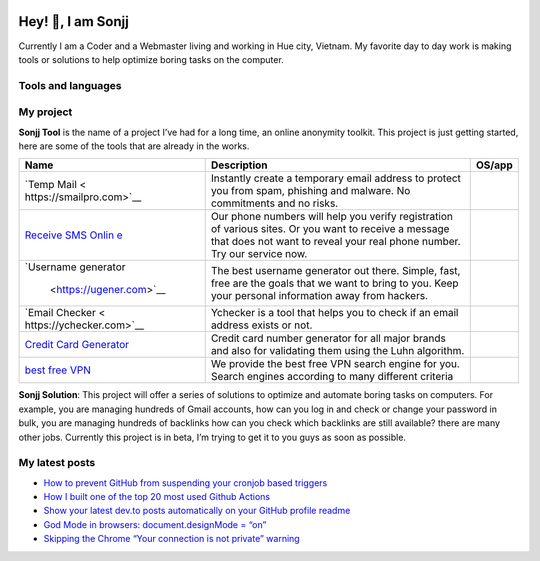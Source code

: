 |Visitor| |GitHub followers|\ |YouTube Channel Subscribers|

Hey! 👋, I am Sonjj
==================

Currently I am a Coder and a Webmaster living and working in Hue city,
Vietnam. My favorite day to day work is making tools or solutions to
help optimize boring tasks on the computer.

Tools and languages
-------------------

|image1| |image2| |image3| |image4| |image5| |image6| |image7| |image8|
|image9| |image10| |image11| |image12| |image13|

My project
----------

**Sonjj Tool** is the name of a project I’ve had for a long time, an
online anonymity toolkit. This project is just getting started, here are
some of the tools that are already in the works.

+--------------------------+--------------------------+-----------------+
| Name                     | Description              | OS/app          |
+==========================+==========================+=================+
| `Temp                    | Instantly create a       | |Temp Mail|     |
| Mail <                   | temporary email address  |                 |
| https://smailpro.com>`__ | to protect you from      |                 |
|                          | spam, phishing and       |                 |
|                          | malware. No commitments  |                 |
|                          | and no risks.            |                 |
+--------------------------+--------------------------+-----------------+
| `Receive SMS             | Our phone numbers will   | |Receive Sms    |
| Onlin                    | help you verify          | Online|         |
| e <https://smser.net>`__ | registration of various  |                 |
|                          | sites. Or you want to    |                 |
|                          | receive a message that   |                 |
|                          | does not want to reveal  |                 |
|                          | your real phone number.  |                 |
|                          | Try our service now.     |                 |
+--------------------------+--------------------------+-----------------+
| `Username                | The best username        | |Username       |
| generator                | generator out there.     | Generate|       |
|  <https://ugener.com>`__ | Simple, fast, free are   |                 |
|                          | the goals that we want   |                 |
|                          | to bring to you. Keep    |                 |
|                          | your personal            |                 |
|                          | information away from    |                 |
|                          | hackers.                 |                 |
+--------------------------+--------------------------+-----------------+
| `Email                   | Ychecker is a tool that  | |Email Checker| |
| Checker <                | helps you to check if an |                 |
| https://ychecker.com>`__ | email address exists or  |                 |
|                          | not.                     |                 |
+--------------------------+--------------------------+-----------------+
| `Credit Card             | Credit card number       | |Credit Card    |
| Generator <h             | generator for all major  | Generator|      |
| ttps://cardgener.com>`__ | brands and also for      |                 |
|                          | validating them using    |                 |
|                          | the Luhn algorithm.      |                 |
+--------------------------+--------------------------+-----------------+
| `best free               | We provide the best free | |Best VPN free| |
| VPN                      | VPN search engine for    |                 |
| <https://teahog.com/>`__ | you. Search engines      |                 |
|                          | according to many        |                 |
|                          | different criteria       |                 |
+--------------------------+--------------------------+-----------------+

**Sonjj Solution**: This project will offer a series of solutions to
optimize and automate boring tasks on computers. For example, you are
managing hundreds of Gmail accounts, how can you log in and check or
change your password in bulk, you are managing hundreds of backlinks how
can you check which backlinks are still available? there are many other
jobs. Currently this project is in beta, I’m trying to get it to you
guys as soon as possible.

My latest posts
---------------

.. raw:: html

   <!-- BLOG-POST-LIST:START -->

-  `How to prevent GitHub from suspending your cronjob based
   triggers <https://dev.to/gautamkrishnar/how-to-prevent-github-from-suspending-your-cronjob-based-triggers-knf>`__
-  `How I built one of the top 20 most used Github
   Actions <https://www.gautamkrishnar.com/how-i-built-one-of-the-top-20-most-used-github-actions/>`__
-  `Show your latest dev.to posts automatically on your GitHub profile
   readme <https://dev.to/gautamkrishnar/show-your-latest-dev-to-posts-automatically-in-your-github-profile-readme-3nk8>`__
-  `God Mode in browsers: document.designMode =
   “on” <https://dev.to/gautamkrishnar/god-mode-in-browsers-document-designmode-on-2pmo>`__
-  `Skipping the Chrome “Your connection is not private”
   warning <https://dev.to/gautamkrishnar/quickbits-1-skipping-the-chrome-your-connection-is-not-private-warning-4kp1>`__

.. |Visitor| image:: https://visitor-badge.laobi.icu/badge?page_id=public-sonjj/public-sonjj
   :target: https://github.com/public-sonjj
.. |GitHub followers| image:: https://img.shields.io/github/followers/public-sonjj.svg?style=social&label=Follow
   :target: https://github.com/public-sonjj?tab=followers
.. |YouTube Channel Subscribers| image:: https://img.shields.io/youtube/channel/subscribers/UCIevahX9MAHLL321q_x9-RQ?style=social
.. |image1| image:: https://img.shields.io/badge/-Docker-46a2f1?style=flat-square&logo=docker&logoColor=white
.. |image2| image:: https://img.shields.io/badge/-VisualStudio-5C2D91?style=flat-square&logo=VisualStudio&logoColor=white
.. |image3| image:: https://img.shields.io/badge/-php-777BB4?style=flat-square&logo=php&logoColor=white
.. |image4| image:: https://img.shields.io/badge/-javascript-F7DF1E?style=flat-square&logo=javascript&logoColor=black
.. |image5| image:: https://img.shields.io/badge/-airtable-18BFFF?style=flat-square&logo=airtable&logoColor=white
.. |image6| image:: https://img.shields.io/badge/-mysql-4479A1?style=flat-square&logo=mysql&logoColor=white
.. |image7| image:: https://img.shields.io/badge/-github-181717?style=flat-square&logo=github&logoColor=white
.. |image8| image:: https://img.shields.io/badge/-html5-E34F26?style=flat-square&logo=html5&logoColor=white
.. |image9| image:: https://img.shields.io/badge/-tailwindcss-06B6D4?style=flat-square&logo=tailwindcss&logoColor=white
.. |image10| image:: https://img.shields.io/badge/-python-3776AB?style=flat-square&logo=python&logoColor=white
.. |image11| image:: https://img.shields.io/badge/-nginx-009639?style=flat-square&logo=nginx&logoColor=white
.. |image12| image:: https://img.shields.io/badge/-vuejs-4FC08D?style=flat-square&logo=vue.js&logoColor=white
.. |image13| image:: https://img.shields.io/badge/-laravel-FF2D20?style=flat-square&logo=laravel&logoColor=white
.. |Temp Mail| image:: https://img.shields.io/badge/web-live-green
   :target: https://smailpro.com
.. |Receive Sms Online| image:: https://img.shields.io/badge/web-live-green
   :target: https://smser.net
.. |Username Generate| image:: https://img.shields.io/badge/web-live-green
   :target: https://ugener.com
.. |Email Checker| image:: https://img.shields.io/badge/web-live-green
   :target: https://ychecker.com
.. |Credit Card Generator| image:: https://img.shields.io/badge/web-live-green
   :target: https://cardgener.com
.. |Best VPN free| image:: https://img.shields.io/badge/web-live-green
   :target: https://teahog.com
